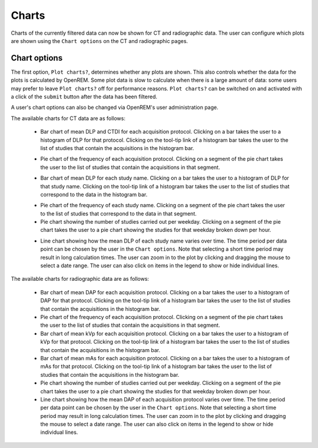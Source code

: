 ######
Charts
######

Charts of the currently filtered data can now be shown for CT and radiographic data.
The user can configure which plots are shown using the ``Chart options`` on the CT
and radiographic pages.

*************
Chart options
*************

.. image:: img/ChartCTOptions.png
    :width: 318px
    :align: center
    :height: 321px
    :alt: OpenREM CT chart options screenshot

The first option, ``Plot charts?``, determines whether any plots are shown. This also
controls whether the data for the plots is calculated by OpenREM. Some plot data is
slow to calculate when there is a large amount of data: some users may prefer to leave
``Plot charts?`` off for performance reasons. ``Plot charts?`` can be switched on and
activated with a click of the ``submit`` button after the data has been filtered.

A user's chart options can also be changed via OpenREM's user administration page.

The available charts for CT data are as follows:

    * Bar chart of mean DLP and CTDI for each acquisition protocol. Clicking on a bar
      takes the user to a histogram of DLP for that protocol. Clicking on the tool-tip
      link of a histogram bar takes the user to the list of studies that contain the
      acquisitions in the histogram bar.

    .. image:: img/ChartCTMeanDLPandCTDI.png
        :width: 831px
        :align: center:height: 765px
        :alt: OpenREM chart of mean DLP and CTDIvol screenshot

    .. image:: img/ChartCTHistogramDLP.png
        :width: 833px
        :align: center
        :height: 768px
        :alt: OpenREM histogram of acquisition DLP screenshot

    * Pie chart of the frequency of each acquisition protocol. Clicking on a segment
      of the pie chart takes the user to the list of studies that contain the
      acquisitions in that segment.

    .. image:: img/ChartCTacquisitionFreq.png
        :width: 835px
        :align: center
        :height: 687px
        :alt: OpenREM chart of acquisition frequency screenshot

    * Bar chart of mean DLP for each study name. Clicking on a bar takes the user to
      a histogram of DLP for that study name. Clicking on the tool-tip link of a
      histogram bar takes the user to the list of studies that correspond to the
      data in the histogram bar.

    .. image:: img/ChartCTMeanStudyDLP.png
        :width: 835px
        :align: center
        :height: 769px
        :alt: OpenREM chart of mean study DLP screenshot

    * Pie chart of the frequency of each study name. Clicking on a segment of the
      pie chart takes the user to the list of studies that correspond to the data
      in that segment.

    * Pie chart showing the number of studies carried out per weekday. Clicking on
      a segment of the pie chart takes the user to a pie chart showing the studies
      for that weekday broken down per hour.

    .. image:: img/ChartCTworkload.png
        :width: 831px
        :align: center
        :height: 711px
        :alt: OpenREM pie chart of study workload per day of the week screenshot

    .. image:: img/ChartCTworkload24hours.png
        :width: 1084px
        :align: center
        :height: 714px
        :alt: OpenREM pie chart of study workload per hour in a day screenshot

    * Line chart showing how the mean DLP of each study name varies over time. The
      time period per data point can be chosen by the user in the ``Chart options``.
      Note that selecting a short time period may result in long calculation times.
      The user can zoom in to the plot by clicking and dragging the mouse to select
      a date range. The user can also click on items in the legend to show or hide
      individual lines.

    .. image:: img/ChartCTMeanDLPoverTime.png
        :width: 1139px
        :align: center
        :height: 716px
        :alt: OpenREM line chart of mean DLP per study type over time screenshot

The available charts for radiographic data are as follows:

    * Bar chart of mean DAP for each acquisition protocol. Clicking on a bar takes the
      user to a histogram of DAP for that protocol. Clicking on the tool-tip link of
      a histogram bar takes the user to the list of studies that contain the
      acquisitions in the histogram bar.

    * Pie chart of the frequency of each acquisition protocol. Clicking on a segment
      of the pie chart takes the user to the list of studies that contain the
      acquisitions in that segment.

    * Bar chart of mean kVp for each acquisition protocol. Clicking on a bar takes the
      user to a histogram of kVp for that protocol. Clicking on the tool-tip link of
      a histogram bar takes the user to the list of studies that contain the
      acquisitions in the histogram bar.

    * Bar chart of mean mAs for each acquisition protocol. Clicking on a bar takes the
      user to a histogram of mAs for that protocol. Clicking on the tool-tip link of
      a histogram bar takes the user to the list of studies that contain the
      acquisitions in the histogram bar.

    * Pie chart showing the number of studies carried out per weekday. Clicking on
      a segment of the pie chart takes the user to a pie chart showing the studies
      for that weekday broken down per hour.

    * Line chart showing how the mean DAP of each acquisition protocol varies over
      time. The time period per data point can be chosen by the user in the
      ``Chart options``. Note that selecting a short time period may result in long
      calculation times. The user can zoom in to the plot by clicking and dragging
      the mouse to select a date range. The user can also click on items in the
      legend to show or hide individual lines.